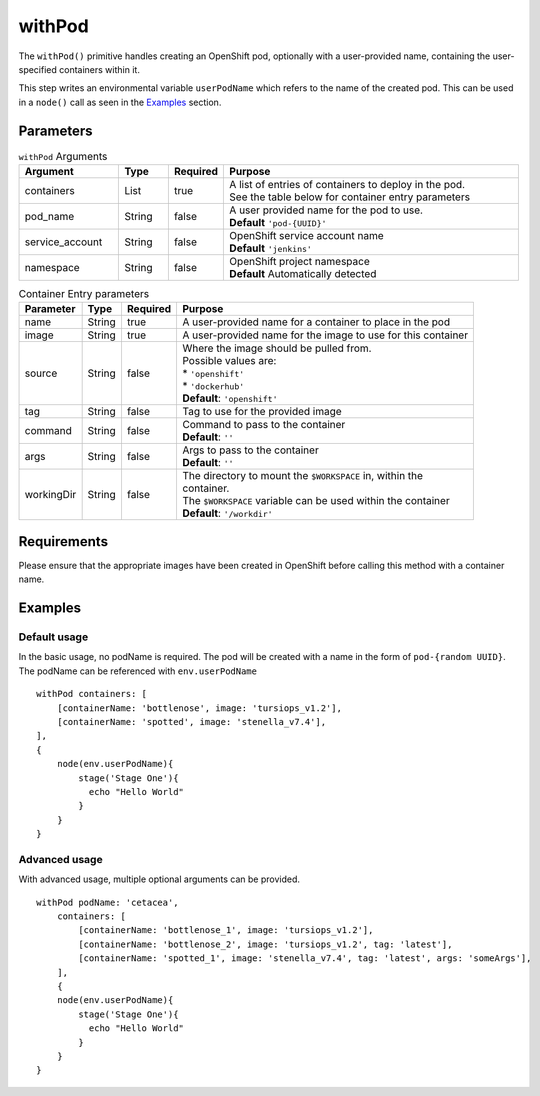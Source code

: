 withPod
=======
The ``withPod()`` primitive handles creating an OpenShift pod, optionally with a user-provided name, containing the
user-specified containers within it.

This step writes an environmental variable ``userPodName`` which refers to the name of the created pod. This
can be used in a ``node()`` call as seen in the `Examples`_ section.

Parameters
----------

.. table:: ``withPod`` Arguments
   :widths: 20,10,10,60

   =============== ======= ======== ==============================================
   Argument        Type    Required Purpose
   =============== ======= ======== ==============================================
   containers      List    true     | A list of entries of containers to deploy in the pod.
                                    | See the table below for container entry parameters
   pod_name        String  false    | A user provided name for the pod to use.
                                    | **Default** ``'pod-{UUID}'``
   service_account String  false    | OpenShift service account name
                                    | **Default** ``'jenkins'``
   namespace       String  false    | OpenShift project namespace
                                    | **Default** Automatically detected
   =============== ======= ======== ==============================================


.. table:: Container Entry parameters

   ============= ======= ======== ==============================================================
   Parameter     Type    Required Purpose
   ============= ======= ======== ==============================================================
   name          String  true     A user-provided name for a container to place in the pod
   image         String  true     A user-provided name for the image to use for this container
   source        String  false    | Where the image should be pulled from.
                                  | Possible values are:
                                  | * ``'openshift'``
                                  | * ``'dockerhub'``
                                  | **Default**: ``'openshift'``
   tag           String  false    Tag to use for the provided image
   command       String  false    | Command to pass to the container
                                  | **Default**: ``''``
   args          String  false    | Args to pass to the container
                                  | **Default**: ``''``
   workingDir    String  false    | The directory to mount the ``$WORKSPACE`` in, within the
                                  | container.
                                  | The ``$WORKSPACE`` variable can be used within the container
                                  | **Default**: ``'/workdir'``
   ============= ======= ======== ==============================================================



Requirements
------------
Please ensure that the appropriate images have been created in OpenShift before calling this method with a container name.

Examples
--------

Default usage
~~~~~~~~~~~~~
In the basic usage, no podName is required. The pod will be created with a name in the form of ``pod-{random UUID}``.
The podName can be referenced with ``env.userPodName`` ::


    withPod containers: [
        [containerName: 'bottlenose', image: 'tursiops_v1.2'],
        [containerName: 'spotted', image: 'stenella_v7.4'],
    ],
    {
        node(env.userPodName){
            stage('Stage One'){
              echo "Hello World"
            }
        }
    }


Advanced usage
~~~~~~~~~~~~~~
With advanced usage, multiple optional arguments can be provided. ::

    withPod podName: 'cetacea',
        containers: [
            [containerName: 'bottlenose_1', image: 'tursiops_v1.2'],
            [containerName: 'bottlenose_2', image: 'tursiops_v1.2', tag: 'latest'],
            [containerName: 'spotted_1', image: 'stenella_v7.4', tag: 'latest', args: 'someArgs'],
        ],
        {
        node(env.userPodName){
            stage('Stage One'){
              echo "Hello World"
            }
        }
    }
